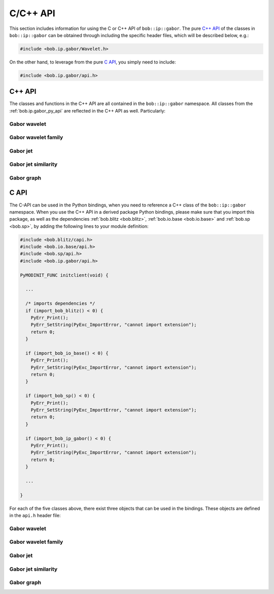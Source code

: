.. vim: set fileencoding=utf-8 :
.. Manuel Guenther <manuek.guether@idiap.ch>
.. Fri Jun 13 09:53:03 CEST 2014

===========
 C/C++ API
===========

This section includes information for using the C or C++ API of ``bob::ip::gabor``.
The pure `C++ API`_ of the classes in ``bob::ip::gabor`` can be obtained through including the specific header files, which will be described below, e.g.:

.. code-block:: c++

   #include <bob.ip.gabor/Wavelet.h>

On the other hand, to leverage from the pure `C API`_, you simply need to include:

.. code-block:: c++

   #include <bob.ip.gabor/api.h>


C++ API
-------

The classes and functions in the C++ API are all contained in the ``bob::ip::gabor`` namespace.
All classes from the :ref:`bob.ip.gabor_py_api` are reflected in the C++ API as well.
Particularly:

Gabor wavelet
+++++++++++++

.. cpp:class:: bob::ip::gabor::Wavelet

   Implements the Gabor wavelet in C++, which is defined in frequency domain as:

   .. math::
      :label: wavelet

      \check\psi_{\vec k}(\vec \omega) = k^{\lambda} \left\{ e^{-\frac{\sigma^2(\vec \omega - \vec k)^2}{2\vec k^2}} - {e^{-\frac{\sigma^2(\vec \omega^2 + \vec k^2)}{2\vec k^2}}}\right\}

   .. function:: Wavelet(\
        const blitz::TinyVector<int,2>& resolution,\
        const blitz::TinyVector<double,2>& wavelet_frequency,\
        const double sigma = 2. * M_PI,\
        const double pow_of_k = 0.,\
        const bool dc_free = true,\
        const double epsilon = 1e-10\
      )

      Constructor taking the image resolution, the wavelet frequency :math:`\vec k`, the width of the enveloping Gaussian :math:`\sigma` and the :math:`\lambda` value ``power_of_k``.
      When ``dct_free`` is set to ``false``, the second part of :eq:`wavelet` will not be added.
      For efficiency reasons, the Gabor wavelet is not implemented as an image, but wavelet values that are lower than the given ``epsilon`` are discarded.

   .. function:: blitz::Array<double,2> waveletImage() const

      Computes and returns an image containing the Gabor wavelet in frequency domain.

   .. function:: transform(\
        const blitz::Array<std::complex<double>,2>& frequency_domain_image,\
        blitz::Array<std::complex<double>,2>& transformed_frequency_domain_image\
      ) const

      Performs the Gabor wavelet transform with a single Gabor wavelet on the given ``frequency_domain_image`` and writes it's result into the ``transformed_frequency_domain_image``.
      Note that both images are of complex type and considered to be in frequency domain.

Gabor wavelet family
++++++++++++++++++++

.. cpp:class:: bob::ip::gabor::Transform

   Implements a family of Gabor wavelets used to perform a Gabor wavelet transform.
   Gabor wavelets are extracted for a given number of scales and directions, which will result in several :math:`\vec k_j` vectors for the :eq:`wavelet`:

   .. math::
      :label: family

      \vec k_j = k_{\zeta} \left\{ \begin{array}{c} \cos \vartheta_{\nu} \\ \sin \vartheta_{\nu} \end{array}\right\}

   with:

   .. math::
      :label: family_member

      k_{\zeta} = k_{max} \cdot k_{fac}^{\zeta} \qquad \zeta = \{0,\dots,\zeta_{max}-1\} \qquad \vartheta_{\nu} = \frac{\nu \cdot 2\pi}{\nu_{max}}` \qquad \nu = \{0,\dots,\nu_{max}-1\}


   .. function:: Transform(\
        int number_of_scales = 5,\
        int number_of_directions = 8,\
        double sigma = 2. * M_PI,\
        double k_max = M_PI / 2.,\
        double k_fac = 1./sqrt(2.),\
        double pow_of_k = 0.,\
        bool dc_free = true,\
        double epsilon = 1e-10\
      )

      Constructor taking the ``number_of_scales`` :math:`\zeta_{max}`, the ``number_of_orientations`` :math:`\nu_{max}`, the ``k_max`` :math:`k_{max}` and the ``k_fac`` :math:`k_{fac}` as given in :eq:`family_member`.
      The parameters ``sigma``, ``pow_of_k``, ``dc_free`` and ``epsilon`` are directly passed to the :cpp:class:`Wavelet` constructor.

      .. note::
         The Gabor wavelets are not generated in this constructor since the image resolution is not known at construction time.
         The wavelets will only be generated during a call to `transform` or to `generateWavelets`.


   .. function:: void transform(const blitz::Array<T,2>& gray_image, blitz::Array<std::complex<double>,3>& trafo_image)

      Computes a Gabor wavelet transform on the given image, which can be of various types ``T``.
      If needed, this function will automatically call `generateWavelets` with the current image resolution.
      The resulting ``trafo_image`` must have the shape (`numberOfWavelets`, ``grap_image.extent(0)``, ``grap_image.extent(1)``).

   .. function:: void generateWavelets(int y_resoultion, int x_resolution)

      Generates the family of Gabor wavelets for the given image resolution.

   .. :function:: std::vector<blitz::TinyVector<double,2> >& waveletFrequencies() const

      Returns the list of frequencies :math:`\vec k_j` as defined in :eq:`family` for all wavelets stored in this family.

   .. function:: std::vector<boost::shared_ptr<bob::ip::gabor::Wavelet>>& wavelets() const

      Provides the list of :cpp:class:`Wavelet`\s which are stored in this class.

      .. note::
         This list will be empty until either of  `transform` or `generateWavelets` is called.

   .. function:: int numberOfWavelets() const

      Returns the number of wavelets of this Gabor wavelet family, i.e., :math:`\zeta_{max} \cdot \nu_{max}`.

   .. function:: void load(bob::io::base::HDF5File& file)

      Loads the configuration of this Gabor wavelet family from the given `bob::io::base::HDF5File`.

      .. note:: No wavelets are created in after loading the configuration.

   .. function:: void save(bob::io::base::HDF5File& file) const

      Saves the configuration of this Gabor wavelet family to the given `bob::io::base::HDF5File`.

Gabor jet
+++++++++

.. cpp:class:: bob::ip::gabor::Jet

   An implementation of a Gabor jet, which is a local texture descriptor by collecting all wavelet responses of a given :cpp:class:`Transform` object.
   Gabor jets store the wavelet responses in polar form, i.e., storing the absolute values `abs` and the phases `phase`.
   In this implementation, the Gabor phases are **always** extracted, and by default, the vector of absolute values of the Gabor jets is normalized to unit Euclidean length.

   .. function:: Jet(int length = 0)

      Default constructor that generates an uninitialized Gabor jet of the given length

   .. function:: Jet(const blitz::Array<std::complex<double>,3>& trafo_image, const blitz::TinyVector<int,2>& position, bool normalize = true)
      :noindex:

      Extracts a Gabor jet at the given ``location`` from the ``trafo_image``, which usually is a result of the `Transform::transform` function.

   .. function:: Jet(const blitz::Array<std::complex<double>,1>& data, bool normalize = true)
      :noindex:

      Creates a Gabor jet from the given vector of complex-valued data.

   .. function:: Jet(const std::vector<boost::shared_ptr<bob::ip::gabor::Jet>>& jets, bool normalize = true)
      :noindex:

      Creates a Gabor jet by averaging the given Gabor jets, which need to be of the same length.

   .. function:: double normalize()

      Normalizes the absolute values of the Gabor jet to unit Euclidean length and return its old Euclidean length.

   .. function:: blitz::Array<double,2>& jet()

      Returns the absolute and phase values of this Gabor jet, where ``jet()(0,.)`` contains the absolute values, while ``jet()(1,.)`` comprises the phases.

   .. function:: const blitz::Array<double,1>& abs()

      Returns the absolute values of this Gabor jet, i.e., `jet` ``(0)``.

   .. function:: const blitz::Array<double,1>& phase()

      Returns the phase values of this Gabor jet, i.e., `jet` ``(1)``.

   .. function:: const blitz::Array<std::complex<double>,1> complex() const

      Returns a complex-valued representation of the Gabor jet, which is computed on the fly.

   .. function:: int length() const

      Returns the length of this Gabor jet, which is usually the number of wavelets `Transform::numberOfWavelets`, i.e., :math:`\zeta_{max} \cdot \nu_{max}`.

   .. function:: void load(bob::io::base::HDF5File& file)

      Loads the Gabor jet from the given `bob::io::base::HDF5File`.

   .. function:: void save(bob::io::base::HDF5File& file) const

      Saves the Gabor jet to the given `bob::io::base::HDF5File`.


Gabor jet similarity
++++++++++++++++++++

.. cpp:class:: bob::ip::gabor::Similarity

   Implements several Gabor jet similarity functions, which will compute the similarity of two :cpp:class:`Jet`\s.
   Currently, several types are implemented, see the documentation for the Python class :py:class:`bob.ip.gabor.Jet` for a list of implemented functions.

   .. cpp:class:: SimilarityType

      Enumeration to define the type of the similarity function to be computed.

   .. function:: Similarity(SimilarityType type, boost::shared_ptr<Transform> gwt = boost::shared_ptr<Transform>())

      Constructor to create a Gabor jet similarity function of the given :cpp:class:`SimilarityType`.
      Some types of similarity functions require the :cpp:class:`Transform` with which the :cpp:class:`Jet`\s are extracted.

   .. function:: double similarity(const Jet& jet1, const Jet& jet2) const

      Computes the similarity of the two Gabor jets using.

   .. function:: blitz::TinyVector<double,2> disparity(const Jet& jet1, const Jet& jet2) const

      Estimates the disparity vector between the given two Gabor jets.
      For some similarity functions, the `disparity` is computed and stored.

   .. function:: blitz::TinyVector<double,2> disparity() const

      Returns the disparity vector estimated in the last call to `similarity`.

      .. note::
         Not all similarity function compute the disparity.
         Hence, the returned values might be ``NaN``.

   .. function:: shift_phase(const Jet& jet, const Jet& reference, Jet& shifted) const

      Shifts the `Jet::phase` values of the ``jet`` towards the ``reference`` such that the ``disparity(shifted, reference) == (0., 0.)``.

   .. function:: void load(bob::io::base::HDF5File& file)

      Loads the configuration of this Gabor jet similarity from the given `bob::io::base::HDF5File`.

   .. function:: void save(bob::io::base::HDF5File& file) const

      Saves the configuration of this Gabor jet similarity to the given `bob::io::base::HDF5File`.

Gabor graph
+++++++++++

.. cpp:class:: bob::ip::gabor::Graph

   Extracts several Gabor jets from a given image using a fixed set of locations, which usually form a grid.

   .. function:: Graph(\
        blitz::TinyVector<int,2> righteye,\
        blitz::TinyVector<int,2> lefteye,\
        int between,\
        int along,\
        int above,\
        int below\
      )

      Generates a grid graph extractor which is aligned to the given eye positions.
      When the eye positions are not on a horizontal line, the grid will be slanted.
      In the graph, there will be ``between`` nodes placed in between the eye positions, ``along`` nodes to the left and to the right of the eyes, ``above`` nodes above the eyes and ``below`` nodes below the eyes.
      Hence, in total ``(2*along + between + 2) X (above + below + 1)`` nodes will be created.

   .. function:: Graph(blitz::TinyVector<int,2> first, blitz::TinyVector<int,2> last, blitz::TinyVector<int,2> step)
      :noindex:

      Generates a grid graph extractor which will extract regular grid graphs.
      The first node is extracted at the given ``first`` position, the next nodes will be placed ``step`` pixels further (where horizontal and vertical steps are handled independently), and the last node is placed at **or before** the given ``last`` node.

   .. function:: Graph(const std::vector<blitz::TinyVector<int,2>>& nodes)
      :noindex:

      Constructs a graph extractor using the given nodes.

   .. function:: void extract(const blitz::Array<std::complex<double>,3> trafo_image, std::vector<boost::shared_ptr<Jet>>& jets, bool normalize = true) const

      Extracts Gabor jets from the given ``trafo_image`` (which is usually the result of a call to `Transform::transform`.
      The extracted Gabor jets will be placed into the given ``jets`` vector, which might be empty or contain Gabor jets, which will be updated.

   .. function:: nodes(const std::vector<blitz::TinyVector<int,2>>& nodes)

      Replaces the nodes of this graph with the given ones.

   .. function:: const std::vector<blitz::TinyVector<int,2>>& nodes() const

      Returns the node positions of this graph.

   .. function:: void load(bob::io::base::HDF5File& file)

      Loads the configuration of this graph extractor from the given `bob::io::base::HDF5File`.

   .. function:: void save(bob::io::base::HDF5File& file) const

      Saves the configuration of this graph extractor to the given `bob::io::base::HDF5File`.


C API
-----

The C-API can be used in the Python bindings, when you need to reference a C++ class of the ``bob::ip::gabor`` namespace.
When you use the C++ API in a derived package Python bindings, please make sure that you import this package, as well as the dependencies :ref:`bob.blitz <bob.blitz>`, :ref:`bob.io.base <bob.io.base>` and :ref:`bob.sp <bob.sp>`, by adding the following lines to your module definition:

.. code-block:: c

   #include <bob.blitz/capi.h>
   #include <bob.io.base/api.h>
   #include <bob.sp/api.h>
   #include <bob.ip.gabor/api.h>

   PyMODINIT_FUNC initclient(void) {

     ...

     /* imports dependencies */
     if (import_bob_blitz() < 0) {
       PyErr_Print();
       PyErr_SetString(PyExc_ImportError, "cannot import extension");
       return 0;
     }

     if (import_bob_io_base() < 0) {
       PyErr_Print();
       PyErr_SetString(PyExc_ImportError, "cannot import extension");
       return 0;
     }

     if (import_bob_sp() < 0) {
       PyErr_Print();
       PyErr_SetString(PyExc_ImportError, "cannot import extension");
       return 0;
     }

     if (import_bob_ip_gabor() < 0) {
       PyErr_Print();
       PyErr_SetString(PyExc_ImportError, "cannot import extension");
       return 0;
     }

     ...

   }




For each of the five classes above, there exist three objects that can be used in the bindings.
These objects are defined in the ``api.h`` header file:

Gabor wavelet
+++++++++++++

.. c:type:: PyBobIpGaborWaveletObject

   .. function:: boost::shared_ptr<bob::ip::gabor::Wavelet> cxx

      The shared pointer to object of the underlying `bob::ip::gabor::Wavelet` class.

.. c:var:: PyTypeObject PyBobIpGaborWavelet_Type

   The :c:type:`PyTypeObject` that defines the `bob::ip::gabor::Wavelet` class.

.. c:function:: int PyBobIpGaborWavelet_Check(PyObject* o)

   The function to check if the given :c:type:`PyObject` is castable to a :c:type:`PyBobIpGaborWaveletObject`.
   It returns ``1`` if it is, and ``0`` otherwise.


Gabor wavelet family
++++++++++++++++++++

.. c:type:: PyBobIpGaborTransformObject

   .. function:: boost::shared_ptr<bob::ip::gabor::Transform> cxx

      The shared pointer to object of the underlying `bob::ip::gabor::Transform` class.

.. c:var:: PyTypeObject PyBobIpGaborTransform_Type

   The :c:type:`PyTypeObject` that defines the `bob::ip::gabor::Transform` class.

.. c:function:: int PyBobIpGaborTransform_Check(PyObject* o)

   The function to check if the given :c:type:`PyObject` is castable to a :c:type:`PyBobIpGaborTransformObject`.
   It returns ``1`` if it is, and ``0`` otherwise.


Gabor jet
+++++++++

.. c:type:: PyBobIpGaborJetObject

   .. function:: boost::shared_ptr<bob::ip::gabor::Jet> cxx

      The shared pointer to object of the underlying `bob::ip::gabor::Jet` class.

.. c:var:: PyTypeObject PyBobIpGaborJet_Type

   The :c:type:`PyTypeObject` that defines the `bob::ip::gabor::Jet` class.

.. c:function:: int PyBobIpGaborJet_Check(PyObject* o)

   The function to check if the given :c:type:`PyObject` is castable to a :c:type:`PyBobIpGaborJetObject`.
   It returns ``1`` if it is, and ``0`` otherwise.


Gabor jet similarity
++++++++++++++++++++

.. c:type:: PyBobIpGaborSimilarityObject

   .. function:: boost::shared_ptr<bob::ip::gabor::Similarity> cxx

      The shared pointer to object of the underlying `bob::ip::gabor::Similarity` class.

.. c:var:: PyTypeObject PyBobIpGaborSimilarity_Type

   The :c:type:`PyTypeObject` that defines the `bob::ip::gabor::Similarity` class.

.. c:function:: int PyBobIpGaborSimilarity_Check(PyObject* o)

   The function to check if the given :c:type:`PyObject` is castable to a :c:type:`PyBobIpGaborSimilarityObject`.
   It returns ``1`` if it is, and ``0`` otherwise.


Gabor graph
+++++++++++

.. c:type:: PyBobIpGaborGraphObject

   .. function:: boost::shared_ptr<bob::ip::gabor::Graph> cxx

      The shared pointer to object of the underlying `bob::ip::gabor::Graph` class.

.. c:var:: PyTypeObject PyBobIpGaborGraph_Type

   The :c:type:`PyTypeObject` that defines the `bob::ip::gabor::Graph` class.

.. c:function:: int PyBobIpGaborGraph_Check(PyObject* o)

   The function to check if the given :c:type:`PyObject` is castable to a :c:type:`PyBobIpGaborGraphObject`.
   It returns ``1`` if it is, and ``0`` otherwise.



